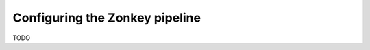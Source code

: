 .. highlight:: ini
.. _zonkey_configuration:

Configuring the Zonkey pipeline
===============================

TODO